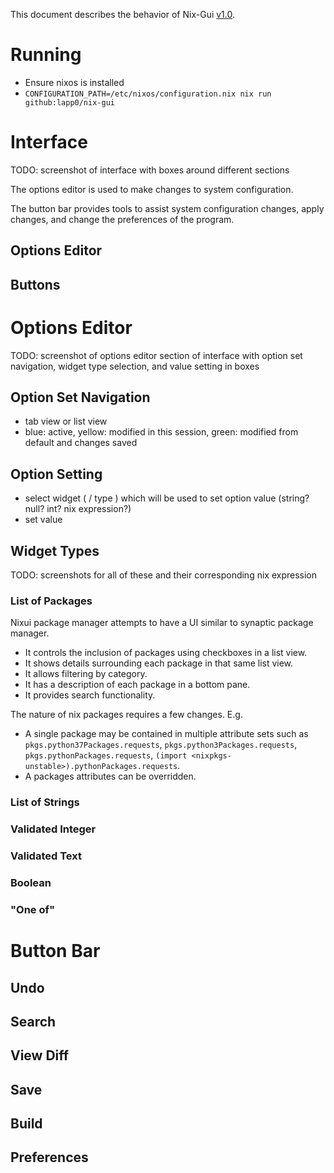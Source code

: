 This document describes the behavior of Nix-Gui [[https://github.com/lapp0/nix-gui/milestones][v1.0]].

* Running
- Ensure nixos is installed
- =CONFIGURATION_PATH=/etc/nixos/configuration.nix nix run github:lapp0/nix-gui=

* Interface
TODO: screenshot of interface with boxes around different sections

The options editor is used to make changes to system configuration.

The button bar provides tools to assist system configuration changes, apply changes, and change the preferences of the program.

** Options Editor

** Buttons

* Options Editor
TODO: screenshot of options editor section of interface with option set navigation, widget type selection, and value setting in boxes

** Option Set Navigation
- tab view or list view
- blue: active, yellow: modified in this session, green: modified from default and changes saved

** Option Setting
- select widget ( / type ) which will be used to set option value (string? null? int? nix expression?)
- set value

** Widget Types
TODO: screenshots for all of these and their corresponding nix expression
*** List of Packages
Nixui package manager attempts to have a UI similar to synaptic package manager.
- It controls the inclusion of packages using checkboxes in a list view.
- It shows details surrounding each package in that same list view.
- It allows filtering by category.
- It has a description of each package in a bottom pane.
- It provides search functionality.

The nature of nix packages requires a few changes. E.g.
- A single package may be contained in multiple attribute sets such as =pkgs.python37Packages.requests=, =pkgs.python3Packages.requests=, =pkgs.pythonPackages.requests=, =(import <nixpkgs-unstable>).pythonPackages.requests=.
- A packages attributes can be overridden.


*** List of Strings
*** Validated Integer
*** Validated Text
*** Boolean
*** "One of"

* Button Bar
** Undo
** Search
** View Diff
** Save
** Build
** Preferences
